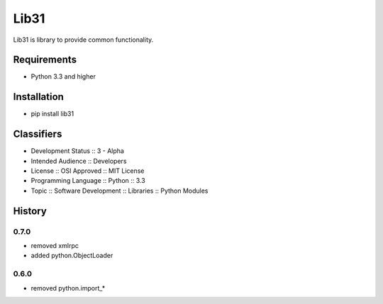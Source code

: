 Lib31
=====
Lib31 is library to provide common functionality.

.. image:: https://secure.travis-ci.org/respect31/lib31.png?branch=master 
     :target: https://travis-ci.org/respect31/lib31 
     :alt: build
.. image:: https://coveralls.io/repos/respect31/lib31/badge.png?branch=master 
     :target: https://coveralls.io/r/respect31/lib31  
     :alt: coverage
.. image:: https://badge.fury.io/py/lib31.png
     :target: http://badge.fury.io/py/lib31
     :alt: index     

Requirements
------------
- Python 3.3 and higher

Installation
------------
- pip install lib31

Classifiers
-----------
- Development Status :: 3 - Alpha
- Intended Audience :: Developers
- License :: OSI Approved :: MIT License
- Programming Language :: Python :: 3.3
- Topic :: Software Development :: Libraries :: Python Modules

History
-------
0.7.0
`````
- removed xmlrpc
- added python.ObjectLoader

0.6.0
`````
- removed python.import_*